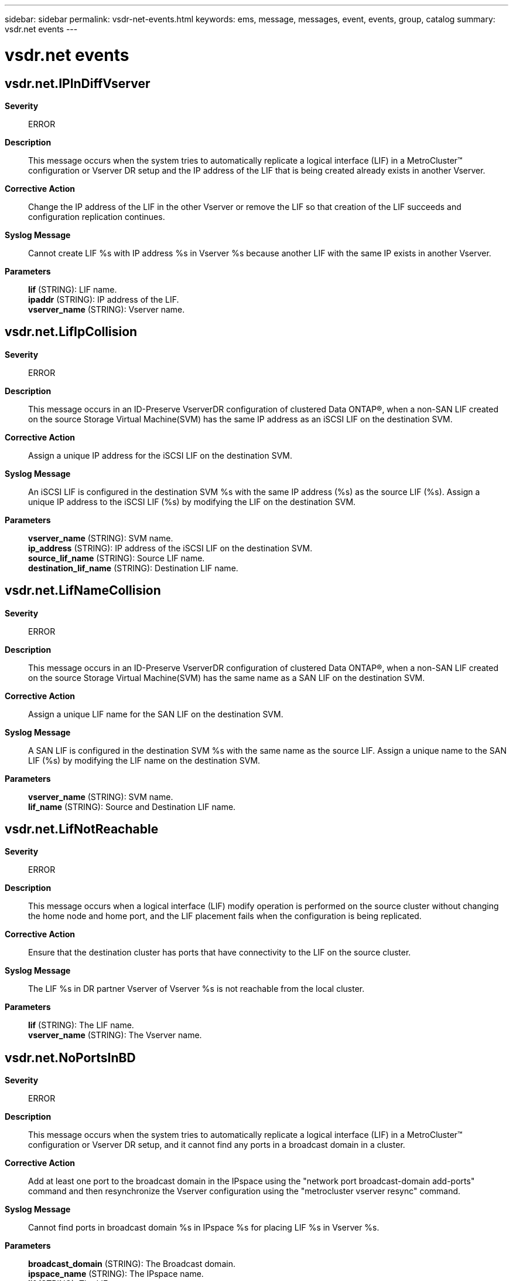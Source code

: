 ---
sidebar: sidebar
permalink: vsdr-net-events.html
keywords: ems, message, messages, event, events, group, catalog
summary: vsdr.net events
---

= vsdr.net events
:toclevels: 1
:hardbreaks:
:nofooter:
:icons: font
:linkattrs:
:imagesdir: ./media/

== vsdr.net.IPInDiffVserver
*Severity*::
ERROR
*Description*::
This message occurs when the system tries to automatically replicate a logical interface (LIF) in a MetroCluster(TM) configuration or Vserver DR setup and the IP address of the LIF that is being created already exists in another Vserver.
*Corrective Action*::
Change the IP address of the LIF in the other Vserver or remove the LIF so that creation of the LIF succeeds and configuration replication continues.
*Syslog Message*::
Cannot create LIF %s with IP address %s in Vserver %s because another LIF with the same IP exists in another Vserver.
*Parameters*::
*lif* (STRING): LIF name.
*ipaddr* (STRING): IP address of the LIF.
*vserver_name* (STRING): Vserver name.

== vsdr.net.LifIpCollision
*Severity*::
ERROR
*Description*::
This message occurs in an ID-Preserve VserverDR configuration of clustered Data ONTAP(R), when a non-SAN LIF created on the source Storage Virtual Machine(SVM) has the same IP address as an iSCSI LIF on the destination SVM.
*Corrective Action*::
Assign a unique IP address for the iSCSI LIF on the destination SVM.
*Syslog Message*::
An iSCSI LIF is configured in the destination SVM %s with the same IP address (%s) as the source LIF (%s). Assign a unique IP address to the iSCSI LIF (%s) by modifying the LIF on the destination SVM.
*Parameters*::
*vserver_name* (STRING): SVM name.
*ip_address* (STRING): IP address of the iSCSI LIF on the destination SVM.
*source_lif_name* (STRING): Source LIF name.
*destination_lif_name* (STRING): Destination LIF name.

== vsdr.net.LifNameCollision
*Severity*::
ERROR
*Description*::
This message occurs in an ID-Preserve VserverDR configuration of clustered Data ONTAP(R), when a non-SAN LIF created on the source Storage Virtual Machine(SVM) has the same name as a SAN LIF on the destination SVM.
*Corrective Action*::
Assign a unique LIF name for the SAN LIF on the destination SVM.
*Syslog Message*::
A SAN LIF is configured in the destination SVM %s with the same name as the source LIF. Assign a unique name to the SAN LIF (%s) by modifying the LIF name on the destination SVM.
*Parameters*::
*vserver_name* (STRING): SVM name.
*lif_name* (STRING): Source and Destination LIF name.

== vsdr.net.LifNotReachable
*Severity*::
ERROR
*Description*::
This message occurs when a logical interface (LIF) modify operation is performed on the source cluster without changing the home node and home port, and the LIF placement fails when the configuration is being replicated.
*Corrective Action*::
Ensure that the destination cluster has ports that have connectivity to the LIF on the source cluster.
*Syslog Message*::
The LIF %s in DR partner Vserver of Vserver %s is not reachable from the local cluster.
*Parameters*::
*lif* (STRING): The LIF name.
*vserver_name* (STRING): The Vserver name.

== vsdr.net.NoPortsInBD
*Severity*::
ERROR
*Description*::
This message occurs when the system tries to automatically replicate a logical interface (LIF) in a MetroCluster(TM) configuration or Vserver DR setup, and it cannot find any ports in a broadcast domain in a cluster.
*Corrective Action*::
Add at least one port to the broadcast domain in the IPspace using the "network port broadcast-domain add-ports" command and then resynchronize the Vserver configuration using the "metrocluster vserver resync" command.
*Syslog Message*::
Cannot find ports in broadcast domain %s in IPspace %s for placing LIF %s in Vserver %s.
*Parameters*::
*broadcast_domain* (STRING): The Broadcast domain.
*ipspace_name* (STRING): The IPspace name.
*lif* (STRING): The LIF name.
*vserver_name* (STRING): The Vserver name.

== vsdr.net.NoPortsInIpsOnNode
*Severity*::
ERROR
*Description*::
This message occurs when the system tries to automatically replicate a logical interface (LIF) in a MetroCluster(TM) configuration or Vserver DR setup, and it cannot find any ports in an IPspace on a particular node.
*Corrective Action*::
Add at least one port belonging to the node to the IPspace by using the "network port broadcast-domain add-ports" command and then resynchronize the Vserver configuration using the "metrocluster vserver resync" command.
*Syslog Message*::
Cannot find ports in IPspace %s on node %s for placing LIF %s in Vserver %s.
*Parameters*::
*ipspace_name* (STRING): The IPspace name.
*node_name* (STRING): Name of the node to which LIFs could not be replicated.
*lif* (STRING): The LIF name.
*vserver_name* (STRING): Vserver name.

== vsdr.net.NoPortsInIpspace
*Severity*::
ERROR
*Description*::
This message occurs when the system tries to automatically replicate a logical interface (LIF) in a MetroCluster(TM) configuration or Vserver DR setup, and it cannot find any ports in an IPspace in a cluster.
*Corrective Action*::
Add at least one port to the IPspace by using the "network port broadcast-domain add-ports" command and then resynchronize the Vserver configuration using the "metrocluster vserver resync" command.
*Syslog Message*::
Cannot find ports in IPspace %s for placing LIF %s in Vserver %s.
*Parameters*::
*ipspace_name* (STRING): The IPspace name.
*lif* (STRING): The LIF name.
*vserver_name* (STRING): The Vserver name.

== vsdr.net.NoVipPortInIpsNode
*Severity*::
ERROR
*Description*::
This message occurs when the system attempts to replicate a logical interface (LIF) associated with the Virtual IP (VIP) feature to a node where no BGP peer group is available in the target IPspace. This configuration replication functionality is exercised by systems in a MetroCluster(tm).
*Corrective Action*::
Use the "network bgp peer-group create" command to create a BGP peer group in the target IPspace on the affected node, and then use the "metrocluster vserver resync" command to recover from the failed replication.
*Syslog Message*::
Cannot find a VIP port in IPspace %s on node %s for placing VIP LIF %s in Vserver %s.
*Parameters*::
*ipspace_name* (STRING): IPspace name.
*node_name* (STRING): Name of the node to which VIP LIFs could not be replicated.
*lif* (STRING): VIP LIF name.
*vserver_name* (STRING): Vserver name.

== vsdr.net.NoVipPortInIpspace
*Severity*::
ERROR
*Description*::
This message occurs when the system attempts to replicate a logical interface (LIF) associated with the Virtual IP (VIP) feature in a MetroCluster(TM) configuration or Vserver DR setup, and the Border Gateway Protocol (BGP) is not configured in the target IPspace.
*Corrective Action*::
Use the "network bgp peer-group create" command to create a BGP peer group in the target IPspace, and then use the "metrocluster vserver resync" command to recover from the failed replication.
*Syslog Message*::
Cannot find a VIP port in IPspace %s for placing VIP LIF %s in Vserver %s.
*Parameters*::
*ipspace_name* (STRING): IPspace name.
*lif* (STRING): VIP LIF name.
*vserver_name* (STRING): Vserver name.

== vsdr.net.v6optdisabled
*Severity*::
ERROR
*Description*::
This message occurs in a MetroCluster(TM) configuration when the system is trying to replicate an IPv6 LIF, but IPv6 is not enabled on the cluster.
*Corrective Action*::
Enable IPv6 by using the "network options ipv6 modify -enabled true" command, and then run the "metrocluster vserver resync" command on the source cluster.
*Syslog Message*::
Cannot create LIF %s in Vserver %s because IPv6 is not enabled in the cluster.
*Parameters*::
*lif* (STRING): LIF name.
*vserver_name* (STRING): Vserver name.

== vsdr.net.v6optdisabledroute
*Severity*::
ERROR
*Description*::
This message occurs when the system is trying to replicate an IPv6 route in a MetroCluster(TM) configuration, but IPv6 is not enabled on the cluster.
*Corrective Action*::
Enable IPv6 by using the "network options ipv6 modify -enabled true" command, and then run the "metrocluster vserver resync" command on the source cluster.
*Syslog Message*::
Cannot create route %s with gateway %s in Vserver %s because IPv6 is not enabled in the cluster.
*Parameters*::
*route* (STRING): Route destination and mask.
*gateway* (STRING): Gateway of the route.
*vserver_name* (STRING): Vserver name.
